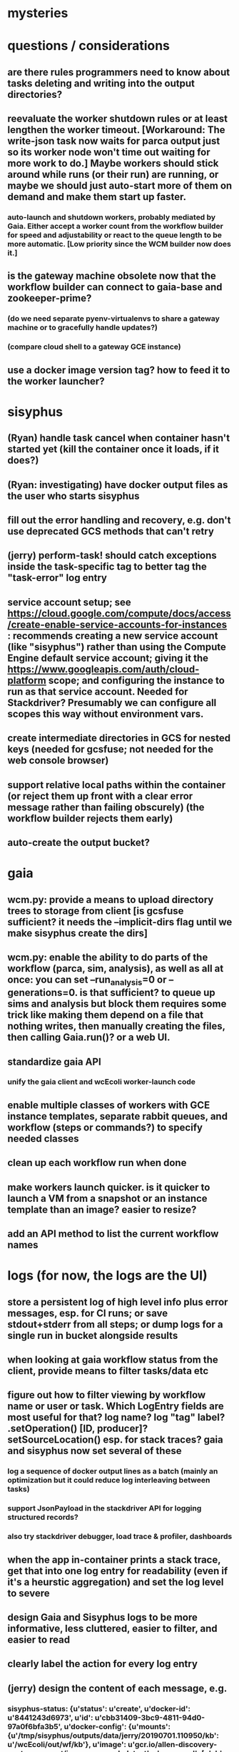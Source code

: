 * mysteries
* questions / considerations
** are there rules programmers need to know about tasks deleting and writing into the output directories?
** reevaluate the worker shutdown rules or at least lengthen the worker timeout. [Workaround: The write-json task now waits for parca output just so its worker node won't time out waiting for more work to do.] Maybe workers should stick around while runs (or their run) are running, or maybe we should just auto-start more of them on demand and make them start up faster.
*** auto-launch and shutdown workers, probably mediated by Gaia. Either accept a worker count from the workflow builder for speed and adjustability or react to the queue length to be more automatic. [Low priority since the WCM builder now does it.]
** is the gateway machine obsolete now that the workflow builder can connect to gaia-base and zookeeper-prime?
*** (do we need separate pyenv-virtualenvs to share a gateway machine or to gracefully handle updates?)
*** (compare cloud shell to a gateway GCE instance)
** use a docker image version tag? how to feed it to the worker launcher?
* sisyphus
** (Ryan) handle task cancel when container hasn't started yet (kill the container once it loads, if it does?)
** (Ryan: investigating) have docker output files as the user who starts sisyphus
** fill out the error handling and recovery, e.g. don't use deprecated GCS methods that can't retry
** (jerry) perform-task! should catch exceptions inside the task-specific tag to better tag the "task-error" log entry
** service account setup; see https://cloud.google.com/compute/docs/access/create-enable-service-accounts-for-instances : recommends creating a new service account (like "sisyphus") rather than using the Compute Engine default service account; giving it the https://www.googleapis.com/auth/cloud-platform scope; and configuring the instance to run as that service account. Needed for Stackdriver? Presumably we can configure all scopes this way without environment vars.
** create intermediate directories in GCS for nested keys (needed for gcsfuse; not needed for the web console browser)
** support relative local paths within the container (or reject them up front with a clear error message rather than failing obscurely) (the workflow builder rejects them early)
** auto-create the output bucket?
* gaia
** wcm.py: provide a means to upload directory trees to storage from client [is gcsfuse sufficient? it needs the --implicit-dirs flag until we make sisyphus create the dirs]
** wcm.py: enable the ability to do parts of the workflow (parca, sim, analysis), as well as all at once: you can set --run_analysis=0 or --generations=0. is that sufficient? to queue up sims and analysis but block them requires some trick like making them depend on a file that nothing writes, then manually creating the files, then calling Gaia.run()? or a web UI.
** standardize gaia API
*** unify the gaia client and wcEcoli worker-launch code
** enable multiple classes of workers with GCE instance templates, separate rabbit queues, and workflow (steps or commands?) to specify needed classes
** clean up each workflow run when done
** make workers launch quicker. is it quicker to launch a VM from a snapshot or an instance template than an image? easier to resize?
** add an API method to list the current workflow names
* logs (for now, the logs are the UI)
** store a persistent log of high level info plus error messages, esp. for CI runs; or save stdout+stderr from all steps; or dump logs for a single run in bucket alongside results
** when looking at gaia workflow status from the client, provide means to filter tasks/data etc
** figure out how to filter viewing by workflow name or user or task. Which LogEntry fields are most useful for that? log name? log "tag" label? .setOperation() [ID, producer]? setSourceLocation() esp. for stack traces? gaia and sisyphus now set several of these
*** log a sequence of docker output lines as a batch (mainly an optimization but it could reduce log interleaving between tasks)
*** support JsonPayload in the stackdriver API for logging structured records?
*** also try stackdriver debugger, load trace & profiler, dashboards
** when the app in-container prints a stack trace, get that into one log entry for readability (even if it's a heurstic aggregation) and set the log level to severe
** design Gaia and Sisyphus logs to be more informative, less cluttered, easier to filter, and easier to read
** clearly label the action for every log entry
** (jerry) design the content of each message, e.g.
*** sisyphus-status: {u'status': u'create', u'docker-id': u'8441243d6973', u'id': u'cbb31409-3bc9-4811-94d0-97a0f6bfa3b5', u'docker-config': {u'mounts': {u'/tmp/sisyphus/outputs/data/jerry/20190701.110950/kb': u'/wcEcoli/out/wf/kb'}, u'image': u'gcr.io/allen-discovery-center-mcovert/jerry-wcm-code:latest', u'command': [u'sh', u'-c', u'python -u -m wholecell.fireworks.runTask parca \'{"ribosome_fitting": true, "rnapoly_fitting": true, "cpus": 1, "output_directory": "/wcEcoli/out/wf/kb/"}\'']}}
**** should be more like
*** worker sisyphus-b: python -u -m wholecell.fireworks.runTask parca {"ribosome_fitting": true, "rnapoly_fitting": true, "cpus": 1, "output_directory": "/wcEcoli/out/wf/kb/"}
** remove internal debugging messages
** label each message for its purpose
** remove the u'text' clutter
** (jerry) streamline or strip out JSON data, UUIDs, and such except where it's definitely useful for debugging
* errors
** return the error info (e.g. there's no storage bucket named "robin1") in parseable JSON rather than causing a json-decoder-error decoding the server's response
** need more error detection & reporting
** test what happens when things go wrong. does it emit helpful error messages? can it do self-repair?
*** exceptions
*** bad input: expunge a non-existant name, expunge an expunged name, commands and steps missing needed fields, steps referring to missing commands, ...
*** cancellation at each possible juncture
*** a server goes down at each possible juncture
* optimization
** how come it takes (at least sometimes) many minutes for workers to start picking up tasks?
** tasks run very slowly. do we need VMs with faster CPUs? more RAM? more cores? GPUs? larger disk?
** optimization: reuse a running docker container when the previous task requested the same image
** for apps with their own worker node requirements [also an optimization?]: a separate set of nodes for each workflow
* documentation
** document all the GCE VM setup factors: machine type? boot disk size? OS? Identity and API access? additional access scopes? software installation and configuration? startup script? metadata?
** write a step-by-step how-to document for lab members
*** setting the "sisyphus" service account when configuring the GCE instance works, which obviates all the activate-service-account steps
** document how to create the gaia and sisyphus VM images
** document how to restart and monitor the gaia and sisyphus servers
** document how to make a Compute Engine monitor chart for worker node CPU usage: on GCP dashboard, add chart, Metric instance/cpu/utilization, Filter metric.labels.instance_name = starts_with("sisyphus") and maybe more metrics like instance/disk/read_bytes_count group by project_id aggregate by sum
* features
** unit tests
** implement nightly builds and PR builds
** web UI: show a graph of your current workflow's steps, click on a step to see its inputs, outputs, log, and which inputs are available; show the workers and what tasks each one is running
** tools to simplify and speed up the dev cycle
** use the server DNS names within the cloud rather than hardwired IP addresses
** remove webserver state viewing
* DONE
** Sisyphus created empty directories rather than storing archive files for WCM task outputs e.g. sisyphus/data/jerry/20190628.204402/kb/
** Sisyphus created directories for failed tasks e.g. sisyphus/data/jerry/20190628.204402/plotOut/
** pass an array of CLI tokens to Docker so the client doesn't have to do complex shell quoting (jerry put quoting into the WCM workflow as a temporary workaround) (maybe drop the unused && and > features)
** flow.trigger('sisyphus') gave a json error
** Sisyphus wrote outputs to GCS after some failed tasks, so retrying the same task names won't start
** WCM output .tgz archives aren't getting stored in GCS; only directory entries are stored
** clear output directories between task runs
** ensure that running a Command always begins without previous output files even if it reuses an open docker container
** make a Gaia client pip and add it to the wcEcoli requirements, or something
** the sisyphus VM needs more disk space --> now 200GB, 2 CPUs, 7.5 GB RAM
** why do the worker VMs print "*** System restart required ***" when you ssh in? --> the VM image needed rebooting to install updates
** give processes and data keys their own namespace
** the Simulation task failed trying to delete the output directory:
*** Device or resource busy: '/wcEcoli/out/wf/wildtype_000000/000000/generation_000000/000000/simOut/'
** arrange secure access to the Gaia API over the internet
** probably need worker nodes with more RAM and disk space; maybe configurable
** replace any yaml.load() calls with yaml.safe_load()
** remote uploading to Gaia; ability to post a workflow directly from your desktop
** remote log monitoring via flow.listen()
*** give the sisyphus service account permissions to write to logs
** ideally, make a single log entry for a stack traceback
** support stackdriver logging and filtering: sisyphus
** pick an easier way to tunnel to kafka than adding to /etc/hosts (Cloud IAP? ifconfig alias? HOSTALIASES? dynamic port forwarding? VPN?) *OR* obviate it with stackdriver logging
*** [^C out of flow.listen() should not print a bunch of clutter in ipython]
** store archive with .tgz suffix *OR* store the directory of files instead of an archive
** the namespace should be independent of the bucket name
** put commands in namespace
** "gaia-base bash[8924]: WARNING: Illegal reflective access by io.netty.util.internal.ReflectionUtil (file:/home/gaia/.m2/repository/io/netty/netty-all/4.1.11.Final/netty-all-4.1.11.Final.jar) to constructor java.nio.DirectByteBuffer(long,int); Please consider reporting this to the maintainers of io.netty.util.internal.ReflectionUtil; All illegal access operations will be denied in a future release"
** the log output comes out in batches of lines with many minutes between them
** update Gaia.launch(): There's no ../../script/launch-sisyphus.sh in the pip, and it should launch all the servers in one gcloud call like the wcEcoli version does now
** a parca task never got picked up by a worker
** adding workers made everything stop running: with 3 WCM workers, one of them waits and one runs the write-metadata task then times out while the third runs parca. later, I stopped listen(), started 3 more workers, then started listen() again, then it got very stuck. listen() printed nothing. the gaia log only printed Kafka messages about partitions. listen ^C printed the usual stacktrace stuff but wouldn't quit. no ^C response. ^D printed "Do you really want to exit ([y]/n)?" but wouldn't exit. then ^C finally exited.
** log a message when a workflow run stops running and indicate whether all tasks completed successfully
** clearly label the error messages via log/severe! or log/exception!
** perhaps flow.listen() should tune in at the start of the run or from where listen left off
*** call the stackdriver API instead of java.util.logging (multiple benefits)
** logging the app in-container: avoid extra quoting and escaping:  textPayload: "INFO sisyphus: ("log" {:line " File \"/usr/local/lib/python2.7/runpy.py\", line 72, in _run_code"}) "
** set log message levels
** (Ryan: validating) provide some means to find out what keys the workflow is waiting on (for debugging)
** (Ryan: validating) worker nodes need to be robust to task failures
** (Ryan) adjust Docker calls if possible to deliver log entries in smaller batches
** support task cancellation
** put each workflow run in its own namespace such as WCM_jerry_20190716.021305, pass the namespace name in each sisyphus task, and log it in each gaia & sisyphus log entry for filtering
** (jerry) support stackdriver logging and filtering: gaia
*** (jerry) add the "instance_id" and "zone" labels to gce_instance monitored resources
*** (jerry) have gaia pass the task name to sisyphus and use it with sisyphus log/tag
** (jerry) when the docker app run returns an error code, don't re-log the same output lines (since that's confusing to read) and set the severity level to error
** store sisyphus id in logs
** (Ryan: validating) sisyphus gets in bad state with rabbit when a task fails
** (Ryan: validating) sometimes the WCM WF runs Parca then doesn't continue on to run the following tasks
** (Ryan: validating) the queue needs to be robust to task failures; don't rerun them unless that has a reasonable chance of working and there's a max number of retries; the rabbit interaction is failing on error in sisyphus
** (Ryan: investigating) Gaia.trigger() doesn't start the workflow unless workers are good and ready
** (Ryan: investigating) is it necessary to have running workers before flow.trigger() will work?
** wcm.py: show what is going to be run, then accept confirmation (with option to force) -> run it with --dump to write workflow-commands.json and workflow-steps.json instead of sending them to the Gaia workflow server. you can then look them over and either manually upload those files via the gaia client or do wcm.py again without the arg
** (Ryan) RENAME EVERYTHING
*** key     --> name
*** root    --> workflow
*** process --> step
*** command --> command
*** merge   --> merge
*** halt    --> halt
*** trigger --> run
*** expire  --> expire
*** ??? --> ???
** (jerry) remove kafka-based logging from gaia client, ssh-tunnel.sh, sisyphus, and gaia
** (jerry) make the "task complete" log entry responsive to whether the task success ("task succeeded" or "task failed") so it doesn't mislead people with "task complete" on failure
** (jerry) log a clear message when a workflow completes or stalls
** clarify logs for worker termination vs. step termination vs. step completion
*** add argument checking assertions, #type: type specs, and docstrings
** preserve indentation whitespace in Logs Viewer? --> leading whitespace doesn't show up in the collapsed view, e.g. parca's output "wrote\n\t /wcEcoli/out/wf/kb/rawData.cPickle ..."
*** sisyphus-log: {u'status': u'log', u'line': u'Fitting RNA synthesis probabilities.', u'id': u'cbb31409-3bc9-4811-94d0-97a0f6bfa3b5'} should be more like worker sisyphus-b: Fitting RNA synthesis probabilities.
** (Ryan) sometimes rabbit messages are not received by sisyphus
*** gaia client should check arg types before sending a request to the server
